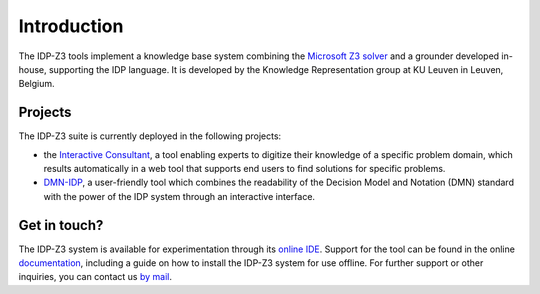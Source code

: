 Introduction
============

The IDP-Z3 tools implement a knowledge base system combining the `Microsoft Z3 solver <https://github.com/Z3Prover/z3>`_ and a grounder developed in-house, supporting the IDP language.
It is developed by the Knowledge Representation group at KU Leuven in Leuven, Belgium.

Projects
--------
The IDP-Z3 suite is currently deployed in the following projects:

* the `Interactive Consultant <interactive_consultant.html>`_, a tool enabling experts to digitize their knowledge of a specific problem domain, which results automatically in a web tool that supports end users to find solutions for specific problems.
* `DMN-IDP <https://dmn-idp.herokuapp.com/>`_, a user-friendly tool which combines the readability of the Decision Model and Notation (DMN) standard with the power of the IDP system through an interactive interface.

Get in touch?
-------------
The IDP-Z3 system is available for experimentation through its `online IDE <https://interactive-consultant.IDP-Z3.be/IDE>`_.
Support for the tool can be found in the online `documentation <https://docs.idp-z3.be/en/stable/>`_, including a guide on how to install the IDP-Z3 system for use offline.
For further support or other inquiries, you can contact us `by mail <mailto:krr@kuleuven.be>`_.
